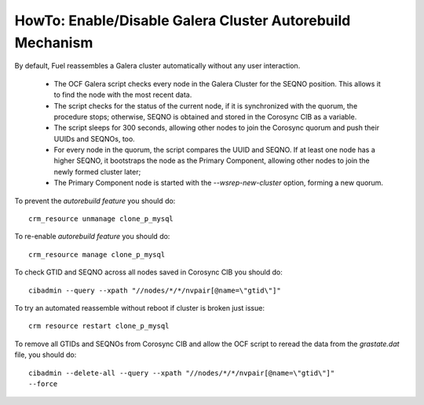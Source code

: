 
.. index:: HowTo: Galera Cluster Autorebuild

.. _enable-galera-autorebuild:

HowTo: Enable/Disable Galera Cluster Autorebuild Mechanism
----------------------------------------------------------

By default, Fuel reassembles a Galera cluster automatically
without any user interaction.

  - The OCF Galera script checks every node in the Galera Cluster
    for the SEQNO position.
    This allows it to find the node with the most recent data.

  - The script checks for the status of the current node,
    if it is synchronized with the quorum, the procedure stops;
    otherwise, SEQNO is obtained and
    stored in the Corosync CIB as a variable.

  - The script sleeps for 300 seconds,
    allowing other nodes to join the Corosync quorum
    and push their UUIDs and SEQNOs, too.

  - For every node in the quorum, the script compares the UUID and SEQNO.
    If at least one node has a higher SEQNO,
    it bootstraps the node as the Primary Component,
    allowing other nodes to join the newly formed cluster later;

  - The Primary Component node is started with
    the `--wsrep-new-cluster` option, forming a new quorum.

To prevent the `autorebuild feature` you should do::

  crm_resource unmanage clone_p_mysql

To re-enable `autorebuild feature` you should do::

  crm_resource manage clone_p_mysql

To check GTID and SEQNO across all nodes saved in Corosync CIB you should do::

  cibadmin --query --xpath "//nodes/*/*/nvpair[@name=\"gtid\"]"

To try an automated reassemble without reboot if cluster is broken just issue::

  crm resource restart clone_p_mysql

To remove all GTIDs and SEQNOs from Corosync CIB
and allow the OCF script to reread the data
from the `grastate.dat` file, you should do::

  cibadmin --delete-all --query --xpath "//nodes/*/*/nvpair[@name=\"gtid\"]"
  --force



